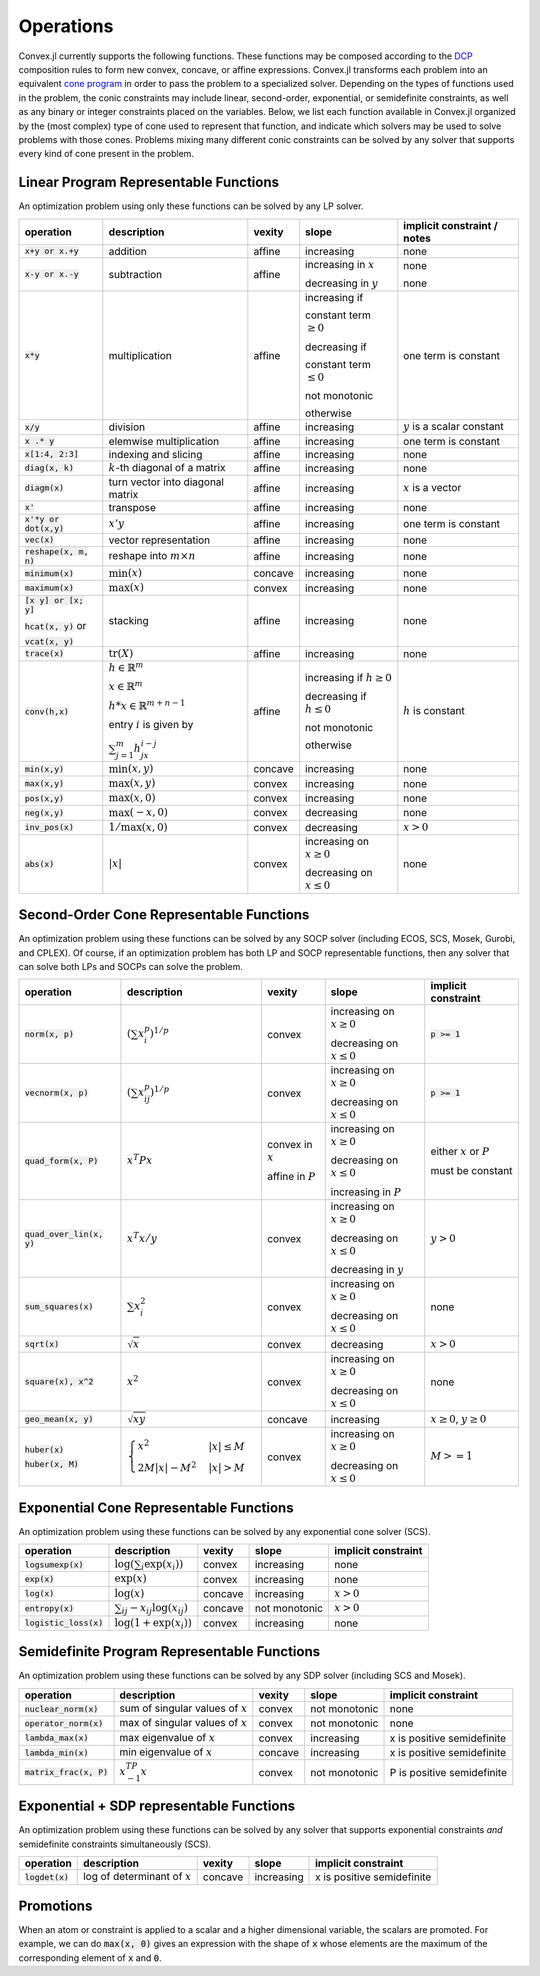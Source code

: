 =====================================
Operations
=====================================

Convex.jl currently supports the following functions.
These functions may be composed according to the `DCP <http://dcp.stanford.edu>`_ composition rules to form new convex, concave, or affine expressions.
Convex.jl transforms each problem into an equivalent `cone program <http://mathprogbasejl.readthedocs.org/en/latest/conic.html>`_ in order to pass the problem to a specialized solver.
Depending on the types of functions used in the problem, the conic constraints may include linear, second-order, exponential, or semidefinite constraints, as well as any binary or integer constraints placed on the variables.
Below, we list each function available in Convex.jl organized by the (most complex) type of cone used to represent that function,
and indicate which solvers may be used to solve problems with those cones.
Problems mixing many different conic constraints can be solved by any solver that supports every kind of cone present in the problem.

Linear Program Representable Functions
**************************************

An optimization problem using only these functions can be solved by any LP solver.

+------------------------+-------------------------+------------+---------------+---------------------------------+
|operation               | description             | vexity     | slope         | implicit constraint / notes     |
+========================+=========================+============+===============+=================================+
|:code:`x+y or x.+y`     | addition                | affine     |increasing     | none                            |
+------------------------+-------------------------+------------+---------------+---------------------------------+
|:code:`x-y or x.-y`     | subtraction             | affine     |increasing in  | none                            |
|                        |                         |            |:math:`x`      |                                 |
|                        |                         |            |               |                                 |
|                        |                         |            |decreasing in  | none                            |
|                        |                         |            |:math:`y`      |                                 |
+------------------------+-------------------------+------------+---------------+---------------------------------+
|:code:`x*y`             | multiplication          | affine     |increasing if  | one term is constant            |
|                        |                         |            |               |                                 |
|                        |                         |            |constant term  |                                 |
|                        |                         |            |:math:`\ge 0`  |                                 |
|                        |                         |            |               |                                 |
|                        |                         |            |decreasing if  |                                 |
|                        |                         |            |               |                                 |
|                        |                         |            |constant term  |                                 |
|                        |                         |            |:math:`\le 0`  |                                 |
|                        |                         |            |               |                                 |
|                        |                         |            |not monotonic  |                                 |
|                        |                         |            |               |                                 |
|                        |                         |            |otherwise      |                                 |
+------------------------+-------------------------+------------+---------------+---------------------------------+
|:code:`x/y`             | division                | affine     |increasing     | :math:`y` is a scalar constant  |
+------------------------+-------------------------+------------+---------------+---------------------------------+
|:code:`x .* y`          | elemwise multiplication | affine     |increasing     | one term is constant            |
+------------------------+-------------------------+------------+---------------+---------------------------------+
|:code:`x[1:4, 2:3]`     | indexing and slicing    | affine     |increasing     | none                            |
+------------------------+-------------------------+------------+---------------+---------------------------------+
|:code:`diag(x, k)`      | :math:`k`-th diagonal of| affine     |increasing     | none                            |
|                        | a matrix                |            |               |                                 |
+------------------------+-------------------------+------------+---------------+---------------------------------+
|:code:`diagm(x)`        |turn vector into diagonal| affine     |increasing     | :math:`x` is a vector           |
|                        |matrix                   |            |               |                                 |
+------------------------+-------------------------+------------+---------------+---------------------------------+
|:code:`x'`              | transpose               | affine     |increasing     | none                            |
+------------------------+-------------------------+------------+---------------+---------------------------------+
|:code:`x'*y or dot(x,y)`| :math:`x' y`            | affine     |increasing     | one term is constant            |
+------------------------+-------------------------+------------+---------------+---------------------------------+
|:code:`vec(x)`          | vector representation   | affine     |increasing     | none                            |
+------------------------+-------------------------+------------+---------------+---------------------------------+
|:code:`reshape(x, m, n)`| reshape into            | affine     |increasing     | none                            |
|                        | :math:`m \times n`      |            |               |                                 |
+------------------------+-------------------------+------------+---------------+---------------------------------+
|:code:`minimum(x)`      | :math:`\min(x)`         | concave    |increasing     | none                            |
+------------------------+-------------------------+------------+---------------+---------------------------------+
|:code:`maximum(x)`      | :math:`\max(x)`         | convex     |increasing     | none                            |
+------------------------+-------------------------+------------+---------------+---------------------------------+
|:code:`[x y] or [x; y]` | stacking                | affine     |increasing     | none                            |
|                        |                         |            |               |                                 |
|:code:`hcat(x, y)` or   |                         |            |               |                                 |
|                        |                         |            |               |                                 |
|:code:`vcat(x, y)`      |                         |            |               |                                 |
+------------------------+-------------------------+------------+---------------+---------------------------------+
|:code:`trace(x)`        | :math:`\mathrm{tr}      | affine     |increasing     | none                            |
|                        | \left(X \right)`        |            |               |                                 |
+------------------------+-------------------------+------------+---------------+---------------------------------+
|:code:`conv(h,x)`       |:math:`h \in             | affine     |increasing if  | :math:`h` is constant           |
|                        |\mathbb{R}^m`            |            |:math:`h\ge 0` |                                 |
|                        |                         |            |               |                                 |
|                        |:math:`x \in             |            |               |                                 |
|                        |\mathbb{R}^m`            |            |               |                                 |
|                        |                         |            |               |                                 |
|                        |:math:`h*x               |            |               |                                 |
|                        |\in \mathbb{R}^{m+n-1}`  |            |               |                                 |
|                        |                         |            |               |                                 |
|                        |                         |            |               |                                 |
|                        |                         |            |               |                                 |
|                        |entry :math:`i` is       |            |decreasing if  |                                 |
|                        |given by                 |            |:math:`h\le 0` |                                 |
|                        |                         |            |               |                                 |
|                        |:math:`\sum_{j=1}^m      |            |               |                                 |
|                        |h_jx_{i-j}`              |            |not monotonic  |                                 |
|                        |                         |            |               |                                 |
|                        |                         |            |otherwise      |                                 |
+------------------------+-------------------------+------------+---------------+---------------------------------+
|:code:`min(x,y)`        | :math:`\min(x,y)`       | concave    |increasing     | none                            |
+------------------------+-------------------------+------------+---------------+---------------------------------+
|:code:`max(x,y)`        | :math:`\max(x,y)`       | convex     |increasing     | none                            |
+------------------------+-------------------------+------------+---------------+---------------------------------+
|:code:`pos(x,y)`        | :math:`\max(x,0)`       | convex     |increasing     | none                            |
+------------------------+-------------------------+------------+---------------+---------------------------------+
|:code:`neg(x,y)`        | :math:`\max(-x,0)`      | convex     |decreasing     | none                            |
+------------------------+-------------------------+------------+---------------+---------------------------------+
|:code:`inv_pos(x)`      | :math:`1/\max(x,0)`     | convex     |decreasing     | :math:`x>0`                     |
+------------------------+-------------------------+------------+---------------+---------------------------------+
|:code:`abs(x)`          | :math:`\left|x\right|`  | convex     |increasing on  | none                            |
|                        |                         |            |:math:`x \ge 0`|                                 |
|                        |                         |            |               |                                 |
|                        |                         |            |decreasing on  |                                 |
|                        |                         |            |:math:`x \le 0`|                                 |
+------------------------+-------------------------+------------+---------------+---------------------------------+


Second-Order Cone Representable Functions
*****************************************

An optimization problem using these functions can be solved by any SOCP solver (including ECOS, SCS, Mosek, Gurobi, and CPLEX).
Of course, if an optimization problem has both LP and SOCP representable functions, then any solver that can solve both LPs and SOCPs can solve the problem.


+----------------------------+-------------------------------------+------------+---------------+--------------------------+
|operation                   | description                         | vexity     | slope         | implicit constraint      |
+============================+=====================================+============+===============+==========================+
|:code:`norm(x, p)`          | :math:`(\sum x_i^p)^{1/p}`          | convex     |increasing on  | :code:`p >= 1`           |
|                            |                                     |            |:math:`x \ge 0`|                          |
|                            |                                     |            |               |                          |
|                            |                                     |            |decreasing on  |                          |
|                            |                                     |            |:math:`x \le 0`|                          |
+----------------------------+-------------------------------------+------------+---------------+--------------------------+
|:code:`vecnorm(x, p)`       | :math:`(\sum x_{ij}^p)^{1/p}`       | convex     |increasing on  | :code:`p >= 1`           |
|                            |                                     |            |:math:`x \ge 0`|                          |
|                            |                                     |            |               |                          |
|                            |                                     |            |decreasing on  |                          |
|                            |                                     |            |:math:`x \le 0`|                          |
+----------------------------+-------------------------------------+------------+---------------+--------------------------+
|:code:`quad_form(x, P)`     | :math:`x^T P x`                     | convex in  |increasing on  | either :math:`x` or      |
|                            |                                     | :math:`x`  |:math:`x \ge 0`| :math:`P`                |
|                            |                                     |            |               |                          |
|                            |                                     | affine in  |decreasing on  | must be constant         |
|                            |                                     | :math:`P`  |:math:`x \le 0`|                          |
|                            |                                     |            |               |                          |
|                            |                                     |            |increasing in  |                          |
|                            |                                     |            |:math:`P`      |                          |
+----------------------------+-------------------------------------+------------+---------------+--------------------------+
|:code:`quad_over_lin(x, y)` | :math:`x^T x/y`                     | convex     |increasing on  |                          |
|                            |                                     |            |:math:`x \ge 0`| :math:`y > 0`            |
|                            |                                     |            |               |                          |
|                            |                                     |            |decreasing on  |                          |
|                            |                                     |            |:math:`x \le 0`|                          |
|                            |                                     |            |               |                          |
|                            |                                     |            |decreasing in  |                          |
|                            |                                     |            |:math:`y`      |                          |
+----------------------------+-------------------------------------+------------+---------------+--------------------------+
|:code:`sum_squares(x)`      | :math:`\sum x_i^2`                  | convex     |increasing on  | none                     |
|                            |                                     |            |:math:`x \ge 0`|                          |
|                            |                                     |            |               |                          |
|                            |                                     |            |decreasing on  |                          |
|                            |                                     |            |:math:`x \le 0`|                          |
+----------------------------+-------------------------------------+------------+---------------+--------------------------+
|:code:`sqrt(x)`             | :math:`\sqrt{x}`                    | convex     |decreasing     | :math:`x>0`              |
+----------------------------+-------------------------------------+------------+---------------+--------------------------+
|:code:`square(x), x^2`      | :math:`x^2`                         | convex     |increasing on  | none                     |
|                            |                                     |            |:math:`x \ge 0`|                          |
|                            |                                     |            |               |                          |
|                            |                                     |            |decreasing on  |                          |
|                            |                                     |            |:math:`x \le 0`|                          |
+----------------------------+-------------------------------------+------------+---------------+--------------------------+
|:code:`geo_mean(x, y)`      | :math:`\sqrt{xy}`                   | concave    |increasing     | :math:`x\ge0`,           |
|                            |                                     |            |               | :math:`y\ge0`            |
+----------------------------+-------------------------------------+------------+---------------+--------------------------+
|:code:`huber(x)`            | :math:`\begin{cases}                | convex     |increasing on  | :math:`M>=1`             |
|                            | x^2 &|x| \leq                       |            |:math:`x \ge 0`|                          |
|:code:`huber(x, M)`         | M  \\                               |            |               |                          |
|                            | 2M|x| - M^2                         |            |               |                          |
|                            | &|x| >  M                           |            |decreasing on  |                          |
|                            | \end{cases}`                        |            |:math:`x \le 0`|                          |
|                            |                                     |            |               |                          |
|                            |                                     |            |               |                          |
|                            |                                     |            |               |                          |
|                            |                                     |            |               |                          |
+----------------------------+-------------------------------------+------------+---------------+--------------------------+


Exponential Cone  Representable Functions
******************************************

An optimization problem using these functions can be solved by any exponential cone solver (SCS).

+----------------------------+-------------------------------------+------------+---------------+--------------------------+
|operation                   | description                         | vexity     | slope         | implicit constraint      |
+============================+=====================================+============+===============+==========================+
|:code:`logsumexp(x)`        | :math:`\log(\sum_i \exp(x_i))`      | convex     |increasing     |none                      |
+----------------------------+-------------------------------------+------------+---------------+--------------------------+
|:code:`exp(x)`              | :math:`\exp(x)`                     | convex     |increasing     | none                     |
+----------------------------+-------------------------------------+------------+---------------+--------------------------+
|:code:`log(x)`              | :math:`\log(x)`                     | concave    |increasing     | :math:`x>0`              |
+----------------------------+-------------------------------------+------------+---------------+--------------------------+
|:code:`entropy(x)`          | :math:`\sum_{ij}                    | concave    |not monotonic  | :math:`x>0`              |
|                            | -x_{ij} \log (x_{ij})`              |            |               |                          |
+----------------------------+-------------------------------------+------------+---------------+--------------------------+
|:code:`logistic_loss(x)`    | :math:`\log(1 + \exp(x_i))`         | convex     |increasing     | none                     |
|                            |                                     |            |               |                          |
+----------------------------+-------------------------------------+------------+---------------+--------------------------+


Semidefinite Program Representable Functions
********************************************

An optimization problem using these functions can be solved by any SDP solver (including SCS and Mosek).

+----------------------------+-------------------------------------+------------+---------------+--------------------------+
|operation                   | description                         | vexity     | slope         | implicit constraint      |
+============================+=====================================+============+===============+==========================+
|:code:`nuclear_norm(x)`     | sum of singular values of :math:`x` | convex     |not monotonic  | none                     |
+----------------------------+-------------------------------------+------------+---------------+--------------------------+
|:code:`operator_norm(x)`    | max of singular values of :math:`x` | convex     |not monotonic  | none                     |
+----------------------------+-------------------------------------+------------+---------------+--------------------------+
|:code:`lambda_max(x)`       | max eigenvalue of :math:`x`         | convex     |increasing     |x is positive semidefinite|
+----------------------------+-------------------------------------+------------+---------------+--------------------------+
|:code:`lambda_min(x)`       | min eigenvalue of :math:`x`         | concave    |increasing     |x is positive semidefinite|
+----------------------------+-------------------------------------+------------+---------------+--------------------------+
|:code:`matrix_frac(x, P)`   | :math:`x^TP^{-1}x`                  | convex     |not monotonic  |P is positive semidefinite|
+----------------------------+-------------------------------------+------------+---------------+--------------------------+

Exponential + SDP representable Functions
********************************************

An optimization problem using these functions can be solved by any solver that supports exponential constraints *and* semidefinite constraints simultaneously (SCS).

+----------------------------+-------------------------------------+------------+---------------+--------------------------+
|operation                   | description                         | vexity     | slope         | implicit constraint      |
+============================+=====================================+============+===============+==========================+
|:code:`logdet(x)`           | log of determinant of :math:`x`     | concave    |increasing     |x is positive semidefinite|
+----------------------------+-------------------------------------+------------+---------------+--------------------------+

Promotions
***********

When an atom or constraint is applied to a scalar and a higher dimensional variable, the scalars are promoted. For example, we can do :code:`max(x, 0)` gives an expression with the shape of :code:`x` whose elements are the maximum of the corresponding element of :code:`x` and :code:`0`.
